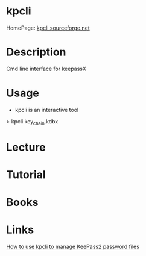 #+TAGS: sec password


* kpcli
HomePage: [[http://kpcli.sourceforge.net/][kpcli.sourceforge.net]]
* Description
Cmd line interface for keepassX
* Usage
- kpcli is an interactive tool

> kpcli key_chain.kdbx

* Lecture
* Tutorial
* Books
* Links
[[https://www.digitalocean.com/community/tutorials/how-to-use-kpcli-to-manage-keepass2-password-files-on-an-ubuntu-14-04-server][How to use kpcli to manage KeePass2 password files]]
